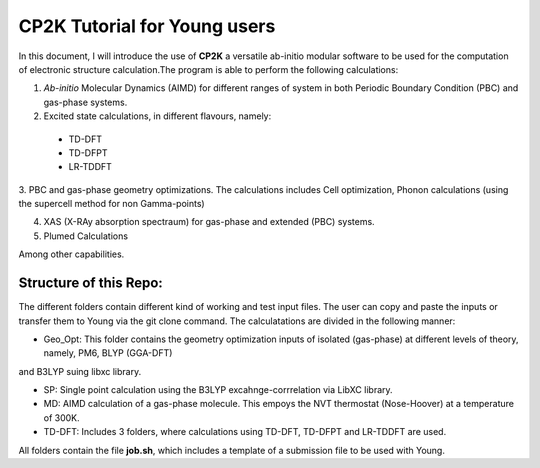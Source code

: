 

CP2K Tutorial for Young users
===============================

In this document, I will introduce the use of **CP2K** a versatile ab-initio modular software to be used for the computation of electronic structure 
calculation.The program is able to perform the following calculations:

1. *Ab-initio* Molecular Dynamics (AIMD) for different ranges of system in both  Periodic Boundary Condition (PBC) and gas-phase systems.

2. Excited state calculations, in different flavours, namely:
  * TD-DFT
  * TD-DFPT
  * LR-TDDFT
  
3. PBC and gas-phase geometry optimizations. The calculations includes Cell optimization, Phonon calculations 
(using the supercell method for non Gamma-points)
  
4. XAS (X-RAy absorption spectraum) for gas-phase and extended (PBC) systems.

5. Plumed Calculations


Among other capabilities.

Structure of this Repo:
^^^^^^^^^^^^^^^^^^^^^^^^^

The different folders contain different kind of working and test input files. The user can copy and paste the inputs or transfer them to Young
via the git clone command. The calculatations are divided in the following manner:

* Geo_Opt: This folder contains the geometry optimization inputs of isolated (gas-phase) at different levels of theory, namely, PM6, BLYP (GGA-DFT) 
and B3LYP suing libxc library.

* SP: Single point calculation using the B3LYP excahnge-corrrelation via LibXC library.

* MD: AIMD calculation of a gas-phase molecule. This empoys the NVT thermostat (Nose-Hoover) at a temperature of 300K.

* TD-DFT: Includes 3 folders, where calculations using TD-DFT, TD-DFPT and LR-TDDFT are used.

All folders contain the file **job.sh**, which includes a template of a submission file to be used with Young.









